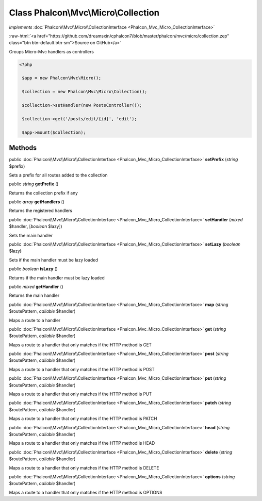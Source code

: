 Class **Phalcon\\Mvc\\Micro\\Collection**
=========================================

*implements* :doc:`Phalcon\\Mvc\\Micro\\CollectionInterface <Phalcon_Mvc_Micro_CollectionInterface>`

.. role:: raw-html(raw)
   :format: html

:raw-html:`<a href="https://github.com/dreamsxin/cphalcon7/blob/master/phalcon/mvc/micro/collection.zep" class="btn btn-default btn-sm">Source on GitHub</a>`

Groups Micro-Mvc handlers as controllers  

.. code-block:: php

    <?php

     $app = new Phalcon\Mvc\Micro();
    
     $collection = new Phalcon\Mvc\Micro\Collection();
    
     $collection->setHandler(new PostsController());
    
     $collection->get('/posts/edit/{id}', 'edit');
    
     $app->mount($collection);



Methods
-------

public :doc:`Phalcon\\Mvc\\Micro\\CollectionInterface <Phalcon_Mvc_Micro_CollectionInterface>`  **setPrefix** (*string* $prefix)

Sets a prefix for all routes added to the collection



public *string*  **getPrefix** ()

Returns the collection prefix if any



public *array*  **getHandlers** ()

Returns the registered handlers



public :doc:`Phalcon\\Mvc\\Micro\\CollectionInterface <Phalcon_Mvc_Micro_CollectionInterface>`  **setHandler** (*mixed* $handler, [*boolean* $lazy])

Sets the main handler



public :doc:`Phalcon\\Mvc\\Micro\\CollectionInterface <Phalcon_Mvc_Micro_CollectionInterface>`  **setLazy** (*boolean* $lazy)

Sets if the main handler must be lazy loaded



public *boolean*  **isLazy** ()

Returns if the main handler must be lazy loaded



public *mixed*  **getHandler** ()

Returns the main handler



public :doc:`Phalcon\\Mvc\\Micro\\CollectionInterface <Phalcon_Mvc_Micro_CollectionInterface>`  **map** (*string* $routePattern, *callable* $handler)

Maps a route to a handler



public :doc:`Phalcon\\Mvc\\Micro\\CollectionInterface <Phalcon_Mvc_Micro_CollectionInterface>`  **get** (*string* $routePattern, *callable* $handler)

Maps a route to a handler that only matches if the HTTP method is GET



public :doc:`Phalcon\\Mvc\\Micro\\CollectionInterface <Phalcon_Mvc_Micro_CollectionInterface>`  **post** (*string* $routePattern, *callable* $handler)

Maps a route to a handler that only matches if the HTTP method is POST



public :doc:`Phalcon\\Mvc\\Micro\\CollectionInterface <Phalcon_Mvc_Micro_CollectionInterface>`  **put** (*string* $routePattern, *callable* $handler)

Maps a route to a handler that only matches if the HTTP method is PUT



public :doc:`Phalcon\\Mvc\\Micro\\CollectionInterface <Phalcon_Mvc_Micro_CollectionInterface>`  **patch** (*string* $routePattern, *callable* $handler)

Maps a route to a handler that only matches if the HTTP method is PATCH



public :doc:`Phalcon\\Mvc\\Micro\\CollectionInterface <Phalcon_Mvc_Micro_CollectionInterface>`  **head** (*string* $routePattern, *callable* $handler)

Maps a route to a handler that only matches if the HTTP method is HEAD



public :doc:`Phalcon\\Mvc\\Micro\\CollectionInterface <Phalcon_Mvc_Micro_CollectionInterface>`  **delete** (*string* $routePattern, *callable* $handler)

Maps a route to a handler that only matches if the HTTP method is DELETE



public :doc:`Phalcon\\Mvc\\Micro\\CollectionInterface <Phalcon_Mvc_Micro_CollectionInterface>`  **options** (*string* $routePattern, *callable* $handler)

Maps a route to a handler that only matches if the HTTP method is OPTIONS



